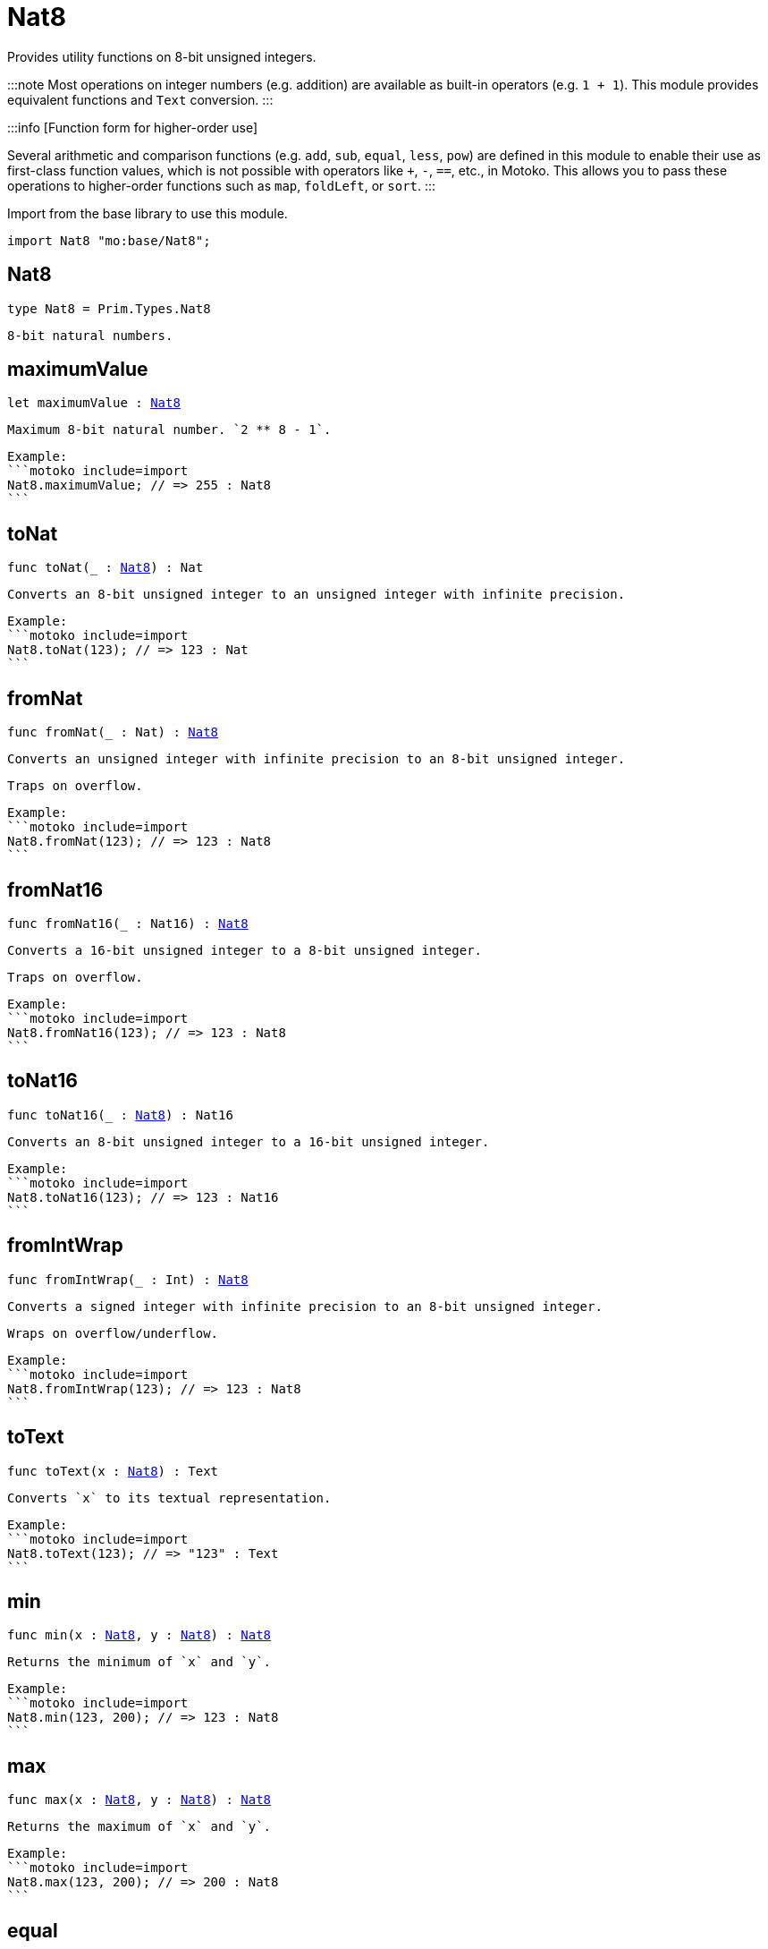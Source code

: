 [[module.Nat8]]
= Nat8

Provides utility functions on 8-bit unsigned integers.

:::note
Most operations on integer numbers (e.g. addition) are available as built-in operators (e.g. `1 + 1`).
This module provides equivalent functions and `Text` conversion.
:::

:::info [Function form for higher-order use]

Several arithmetic and comparison functions (e.g. `add`, `sub`, `equal`, `less`, `pow`) are defined in this module to enable their use as first-class function values, which is not possible with operators like `+`, `-`, `==`, etc., in Motoko. This allows you to pass these operations to higher-order functions such as `map`, `foldLeft`, or `sort`.
:::

Import from the base library to use this module.

```motoko name=import
import Nat8 "mo:base/Nat8";
```

[[type.Nat8]]
== Nat8

[source.no-repl,motoko,subs=+macros]
----
type Nat8 = Prim.Types.Nat8
----

 8-bit natural numbers.

[[maximumValue]]
== maximumValue

[source.no-repl,motoko,subs=+macros]
----
let maximumValue : xref:#type.Nat8[Nat8]
----

 Maximum 8-bit natural number. `2 ** 8 - 1`.

 Example:
 ```motoko include=import
 Nat8.maximumValue; // => 255 : Nat8
 ```

[[toNat]]
== toNat

[source.no-repl,motoko,subs=+macros]
----
func toNat(_ : xref:#type.Nat8[Nat8]) : Nat
----

 Converts an 8-bit unsigned integer to an unsigned integer with infinite precision.

 Example:
 ```motoko include=import
 Nat8.toNat(123); // => 123 : Nat
 ```

[[fromNat]]
== fromNat

[source.no-repl,motoko,subs=+macros]
----
func fromNat(_ : Nat) : xref:#type.Nat8[Nat8]
----

 Converts an unsigned integer with infinite precision to an 8-bit unsigned integer.

 Traps on overflow.

 Example:
 ```motoko include=import
 Nat8.fromNat(123); // => 123 : Nat8
 ```

[[fromNat16]]
== fromNat16

[source.no-repl,motoko,subs=+macros]
----
func fromNat16(_ : Nat16) : xref:#type.Nat8[Nat8]
----

 Converts a 16-bit unsigned integer to a 8-bit unsigned integer.

 Traps on overflow.

 Example:
 ```motoko include=import
 Nat8.fromNat16(123); // => 123 : Nat8
 ```

[[toNat16]]
== toNat16

[source.no-repl,motoko,subs=+macros]
----
func toNat16(_ : xref:#type.Nat8[Nat8]) : Nat16
----

 Converts an 8-bit unsigned integer to a 16-bit unsigned integer.

 Example:
 ```motoko include=import
 Nat8.toNat16(123); // => 123 : Nat16
 ```

[[fromIntWrap]]
== fromIntWrap

[source.no-repl,motoko,subs=+macros]
----
func fromIntWrap(_ : Int) : xref:#type.Nat8[Nat8]
----

 Converts a signed integer with infinite precision to an 8-bit unsigned integer.

 Wraps on overflow/underflow.

 Example:
 ```motoko include=import
 Nat8.fromIntWrap(123); // => 123 : Nat8
 ```

[[toText]]
== toText

[source.no-repl,motoko,subs=+macros]
----
func toText(x : xref:#type.Nat8[Nat8]) : Text
----

 Converts `x` to its textual representation.

 Example:
 ```motoko include=import
 Nat8.toText(123); // => "123" : Text
 ```

[[min]]
== min

[source.no-repl,motoko,subs=+macros]
----
func min(x : xref:#type.Nat8[Nat8], y : xref:#type.Nat8[Nat8]) : xref:#type.Nat8[Nat8]
----

 Returns the minimum of `x` and `y`.

 Example:
 ```motoko include=import
 Nat8.min(123, 200); // => 123 : Nat8
 ```

[[max]]
== max

[source.no-repl,motoko,subs=+macros]
----
func max(x : xref:#type.Nat8[Nat8], y : xref:#type.Nat8[Nat8]) : xref:#type.Nat8[Nat8]
----

 Returns the maximum of `x` and `y`.

 Example:
 ```motoko include=import
 Nat8.max(123, 200); // => 200 : Nat8
 ```

[[equal]]
== equal

[source.no-repl,motoko,subs=+macros]
----
func equal(x : xref:#type.Nat8[Nat8], y : xref:#type.Nat8[Nat8]) : Bool
----

 Equality function for Nat8 types.
 This is equivalent to `x == y`.

 Example:
 ```motoko include=import
 ignore Nat8.equal(1, 1); // => true
 (1 : Nat8) == (1 : Nat8) // => true
 ```


 Example:
 ```motoko include=import
 import Buffer "mo:base/Buffer";

 let buffer1 = Buffer.Buffer<Nat8>(3);
 let buffer2 = Buffer.Buffer<Nat8>(3);
 Buffer.equal(buffer1, buffer2, Nat8.equal) // => true
 ```

[[notEqual]]
== notEqual

[source.no-repl,motoko,subs=+macros]
----
func notEqual(x : xref:#type.Nat8[Nat8], y : xref:#type.Nat8[Nat8]) : Bool
----

 Inequality function for Nat8 types.
 This is equivalent to `x != y`.

 Example:
 ```motoko include=import
 ignore Nat8.notEqual(1, 2); // => true
 (1 : Nat8) != (2 : Nat8) // => true
 ```


[[less]]
== less

[source.no-repl,motoko,subs=+macros]
----
func less(x : xref:#type.Nat8[Nat8], y : xref:#type.Nat8[Nat8]) : Bool
----

 "Less than" function for Nat8 types.
 This is equivalent to `x < y`.

 Example:
 ```motoko include=import
 ignore Nat8.less(1, 2); // => true
 (1 : Nat8) < (2 : Nat8) // => true
 ```


[[lessOrEqual]]
== lessOrEqual

[source.no-repl,motoko,subs=+macros]
----
func lessOrEqual(x : xref:#type.Nat8[Nat8], y : xref:#type.Nat8[Nat8]) : Bool
----

 "Less than or equal" function for Nat8 types.
 This is equivalent to `x <= y`.

 Example:
 ```motoko include=import
 ignore Nat.lessOrEqual(1, 2); // => true
 1 <= 2 // => true
 ```


[[greater]]
== greater

[source.no-repl,motoko,subs=+macros]
----
func greater(x : xref:#type.Nat8[Nat8], y : xref:#type.Nat8[Nat8]) : Bool
----

 "Greater than" function for Nat8 types.
 This is equivalent to `x > y`.

 Example:
 ```motoko include=import
 ignore Nat8.greater(2, 1); // => true
 (2 : Nat8) > (1 : Nat8) // => true
 ```


[[greaterOrEqual]]
== greaterOrEqual

[source.no-repl,motoko,subs=+macros]
----
func greaterOrEqual(x : xref:#type.Nat8[Nat8], y : xref:#type.Nat8[Nat8]) : Bool
----

 "Greater than or equal" function for Nat8 types.
 This is equivalent to `x >= y`.

 Example:
 ```motoko include=import
 ignore Nat8.greaterOrEqual(2, 1); // => true
 (2 : Nat8) >= (1 : Nat8) // => true
 ```


[[compare]]
== compare

[source.no-repl,motoko,subs=+macros]
----
func compare(x : xref:#type.Nat8[Nat8], y : xref:#type.Nat8[Nat8]) : {#less; #equal; #greater}
----

 General purpose comparison function for `Nat8`. Returns the `Order` (
 either `#less`, `#equal`, or `#greater`) of comparing `x` with `y`.

 Example:
 ```motoko include=import
 Nat8.compare(2, 3) // => #less
 ```

 This function can be used as value for a high order function, such as a sort function.

 Example:
 ```motoko include=import
 import Array "mo:base/Array";
 Array.sort([2, 3, 1] : [Nat8], Nat8.compare) // => [1, 2, 3]
 ```

[[add]]
== add

[source.no-repl,motoko,subs=+macros]
----
func add(x : xref:#type.Nat8[Nat8], y : xref:#type.Nat8[Nat8]) : xref:#type.Nat8[Nat8]
----

 Returns the sum of `x` and `y`, `x + y`.
 Traps on overflow.

 Example:
 ```motoko include=import
 ignore Nat8.add(1, 2); // => 3
 (1 : Nat8) + (2 : Nat8) // => 3
 ```


 Example:
 ```motoko include=import
 import Array "mo:base/Array";
 Array.foldLeft<Nat8, Nat8>([2, 3, 1], 0, Nat8.add) // => 6
 ```

[[sub]]
== sub

[source.no-repl,motoko,subs=+macros]
----
func sub(x : xref:#type.Nat8[Nat8], y : xref:#type.Nat8[Nat8]) : xref:#type.Nat8[Nat8]
----

 Returns the difference of `x` and `y`, `x - y`.
 Traps on underflow.

 Example:
 ```motoko include=import
 ignore Nat8.sub(2, 1); // => 1
 (2 : Nat8) - (1 : Nat8) // => 1
 ```


 Example:
 ```motoko include=import
 import Array "mo:base/Array";
 Array.foldLeft<Nat8, Nat8>([2, 3, 1], 20, Nat8.sub) // => 14
 ```

[[mul]]
== mul

[source.no-repl,motoko,subs=+macros]
----
func mul(x : xref:#type.Nat8[Nat8], y : xref:#type.Nat8[Nat8]) : xref:#type.Nat8[Nat8]
----

 Returns the product of `x` and `y`, `x * y`.
 Traps on overflow.

 Example:
 ```motoko include=import
 ignore Nat8.mul(2, 3); // => 6
 (2 : Nat8) * (3 : Nat8) // => 6
 ```


 Example:
 ```motoko include=import
 import Array "mo:base/Array";
 Array.foldLeft<Nat8, Nat8>([2, 3, 1], 1, Nat8.mul) // => 6
 ```

[[div]]
== div

[source.no-repl,motoko,subs=+macros]
----
func div(x : xref:#type.Nat8[Nat8], y : xref:#type.Nat8[Nat8]) : xref:#type.Nat8[Nat8]
----

 Returns the quotient of `x` divided by `y`, `x / y`.
 Traps when `y` is zero.

 Example:
 ```motoko include=import
 ignore Nat8.div(6, 2); // => 3
 (6 : Nat8) / (2 : Nat8) // => 3
 ```


[[rem]]
== rem

[source.no-repl,motoko,subs=+macros]
----
func rem(x : xref:#type.Nat8[Nat8], y : xref:#type.Nat8[Nat8]) : xref:#type.Nat8[Nat8]
----

 Returns the remainder of `x` divided by `y`, `x % y`.
 Traps when `y` is zero.

 Example:
 ```motoko include=import
 ignore Nat8.rem(6, 4); // => 2
 (6 : Nat8) % (4 : Nat8) // => 2
 ```


[[pow]]
== pow

[source.no-repl,motoko,subs=+macros]
----
func pow(x : xref:#type.Nat8[Nat8], y : xref:#type.Nat8[Nat8]) : xref:#type.Nat8[Nat8]
----

 Returns `x` to the power of `y`, `x ** y`.
 Traps on overflow.

 Example:
 ```motoko include=import
 ignore Nat8.pow(2, 3); // => 8
 (2 : Nat8) ** (3 : Nat8) // => 8
 ```


[[bitnot]]
== bitnot

[source.no-repl,motoko,subs=+macros]
----
func bitnot(x : xref:#type.Nat8[Nat8]) : xref:#type.Nat8[Nat8]
----

 Returns the bitwise negation of `x`, `^x`.

 Example:
 ```motoko include=import
 ignore Nat8.bitnot(0); // => 255
 ^(0 : Nat8) // => 255
 ```


[[bitand]]
== bitand

[source.no-repl,motoko,subs=+macros]
----
func bitand(x : xref:#type.Nat8[Nat8], y : xref:#type.Nat8[Nat8]) : xref:#type.Nat8[Nat8]
----

 Returns the bitwise and of `x` and `y`, `x & y`.

 Example:
 ```motoko include=import
 ignore Nat8.bitand(3, 2); // => 2
 (3 : Nat8) & (2 : Nat8) // => 2
 ```


[[bitor]]
== bitor

[source.no-repl,motoko,subs=+macros]
----
func bitor(x : xref:#type.Nat8[Nat8], y : xref:#type.Nat8[Nat8]) : xref:#type.Nat8[Nat8]
----

 Returns the bitwise or of `x` and `y`, `x | y`.

 Example:
 ```motoko include=import
 ignore Nat8.bitor(3, 2); // => 3
 (3 : Nat8) | (2 : Nat8) // => 3
 ```


[[bitxor]]
== bitxor

[source.no-repl,motoko,subs=+macros]
----
func bitxor(x : xref:#type.Nat8[Nat8], y : xref:#type.Nat8[Nat8]) : xref:#type.Nat8[Nat8]
----

 Returns the bitwise exclusive or of `x` and `y`, `x ^ y`.

 Example:
 ```motoko include=import
 ignore Nat8.bitxor(3, 2); // => 1
 (3 : Nat8) ^ (2 : Nat8) // => 1
 ```


[[bitshiftLeft]]
== bitshiftLeft

[source.no-repl,motoko,subs=+macros]
----
func bitshiftLeft(x : xref:#type.Nat8[Nat8], y : xref:#type.Nat8[Nat8]) : xref:#type.Nat8[Nat8]
----

 Returns the bitwise shift left of `x` by `y`, `x << y`.

 Example:
 ```motoko include=import
 ignore Nat8.bitshiftLeft(1, 2); // => 4
 (1 : Nat8) << (2 : Nat8) // => 4
 ```


[[bitshiftRight]]
== bitshiftRight

[source.no-repl,motoko,subs=+macros]
----
func bitshiftRight(x : xref:#type.Nat8[Nat8], y : xref:#type.Nat8[Nat8]) : xref:#type.Nat8[Nat8]
----

 Returns the bitwise shift right of `x` by `y`, `x >> y`.

 Example:
 ```motoko include=import
 ignore Nat8.bitshiftRight(4, 2); // => 1
 (4 : Nat8) >> (2 : Nat8) // => 1
 ```


[[bitrotLeft]]
== bitrotLeft

[source.no-repl,motoko,subs=+macros]
----
func bitrotLeft(x : xref:#type.Nat8[Nat8], y : xref:#type.Nat8[Nat8]) : xref:#type.Nat8[Nat8]
----

 Returns the bitwise rotate left of `x` by `y`, `x <<> y`.

 Example:
 ```motoko include=import
 ignore Nat8.bitrotLeft(128, 1); // => 1
 (128 : Nat8) <<> (1 : Nat8) // => 1
 ```


[[bitrotRight]]
== bitrotRight

[source.no-repl,motoko,subs=+macros]
----
func bitrotRight(x : xref:#type.Nat8[Nat8], y : xref:#type.Nat8[Nat8]) : xref:#type.Nat8[Nat8]
----

 Returns the bitwise rotate right of `x` by `y`, `x <>> y`.

 Example:
 ```motoko include=import
 ignore Nat8.bitrotRight(1, 1); // => 128
 (1 : Nat8) <>> (1 : Nat8) // => 128
 ```


[[bittest]]
== bittest

[source.no-repl,motoko,subs=+macros]
----
func bittest(x : xref:#type.Nat8[Nat8], p : Nat) : Bool
----

 Returns the value of bit `p mod 8` in `x`, `(x & 2^(p mod 8)) == 2^(p mod 8)`.
 This is equivalent to checking if the `p`-th bit is set in `x`, using 0 indexing.

 Example:
 ```motoko include=import
 Nat8.bittest(5, 2); // => true
 ```

[[bitset]]
== bitset

[source.no-repl,motoko,subs=+macros]
----
func bitset(x : xref:#type.Nat8[Nat8], p : Nat) : xref:#type.Nat8[Nat8]
----

 Returns the value of setting bit `p mod 8` in `x` to `1`.

 Example:
 ```motoko include=import
 Nat8.bitset(5, 1); // => 7
 ```

[[bitclear]]
== bitclear

[source.no-repl,motoko,subs=+macros]
----
func bitclear(x : xref:#type.Nat8[Nat8], p : Nat) : xref:#type.Nat8[Nat8]
----

 Returns the value of clearing bit `p mod 8` in `x` to `0`.

 Example:
 ```motoko include=import
 Nat8.bitclear(5, 2); // => 1
 ```

[[bitflip]]
== bitflip

[source.no-repl,motoko,subs=+macros]
----
func bitflip(x : xref:#type.Nat8[Nat8], p : Nat) : xref:#type.Nat8[Nat8]
----

 Returns the value of flipping bit `p mod 8` in `x`.

 Example:
 ```motoko include=import
 Nat8.bitflip(5, 2); // => 1
 ```

[[bitcountNonZero]]
== bitcountNonZero

[source.no-repl,motoko,subs=+macros]
----
func bitcountNonZero(x : xref:#type.Nat8[Nat8]) : xref:#type.Nat8[Nat8]
----

 Returns the count of non-zero bits in `x`.

 Example:
 ```motoko include=import
 Nat8.bitcountNonZero(5); // => 2
 ```

[[bitcountLeadingZero]]
== bitcountLeadingZero

[source.no-repl,motoko,subs=+macros]
----
func bitcountLeadingZero(x : xref:#type.Nat8[Nat8]) : xref:#type.Nat8[Nat8]
----

 Returns the count of leading zero bits in `x`.

 Example:
 ```motoko include=import
 Nat8.bitcountLeadingZero(5); // => 5
 ```

[[bitcountTrailingZero]]
== bitcountTrailingZero

[source.no-repl,motoko,subs=+macros]
----
func bitcountTrailingZero(x : xref:#type.Nat8[Nat8]) : xref:#type.Nat8[Nat8]
----

 Returns the count of trailing zero bits in `x`.

 Example:
 ```motoko include=import
 Nat8.bitcountTrailingZero(6); // => 1
 ```

[[addWrap]]
== addWrap

[source.no-repl,motoko,subs=+macros]
----
func addWrap(x : xref:#type.Nat8[Nat8], y : xref:#type.Nat8[Nat8]) : xref:#type.Nat8[Nat8]
----

 Returns the sum of `x` and `y`, `x +% y`. Wraps on overflow.

 Example:
 ```motoko include=import
 ignore Nat8.addWrap(230, 26); // => 0
 (230 : Nat8) +% (26 : Nat8) // => 0
 ```


[[subWrap]]
== subWrap

[source.no-repl,motoko,subs=+macros]
----
func subWrap(x : xref:#type.Nat8[Nat8], y : xref:#type.Nat8[Nat8]) : xref:#type.Nat8[Nat8]
----

 Returns the difference of `x` and `y`, `x -% y`. Wraps on underflow.

 Example:
 ```motoko include=import
 ignore Nat8.subWrap(0, 1); // => 255
 (0 : Nat8) -% (1 : Nat8) // => 255
 ```

[[mulWrap]]
== mulWrap

[source.no-repl,motoko,subs=+macros]
----
func mulWrap(x : xref:#type.Nat8[Nat8], y : xref:#type.Nat8[Nat8]) : xref:#type.Nat8[Nat8]
----

 Returns the product of `x` and `y`, `x *% y`. Wraps on overflow.

 Example:
 ```motoko include=import
 ignore Nat8.mulWrap(230, 26); // => 92
 (230 : Nat8) *% (26 : Nat8) // => 92
 ```


[[powWrap]]
== powWrap

[source.no-repl,motoko,subs=+macros]
----
func powWrap(x : xref:#type.Nat8[Nat8], y : xref:#type.Nat8[Nat8]) : xref:#type.Nat8[Nat8]
----

 Returns `x` to the power of `y`, `x **% y`. Wraps on overflow.

 Example:
 ```motoko include=import
 ignore Nat8.powWrap(2, 8); // => 0
 (2 : Nat8) **% (8 : Nat8) // => 0
 ```


